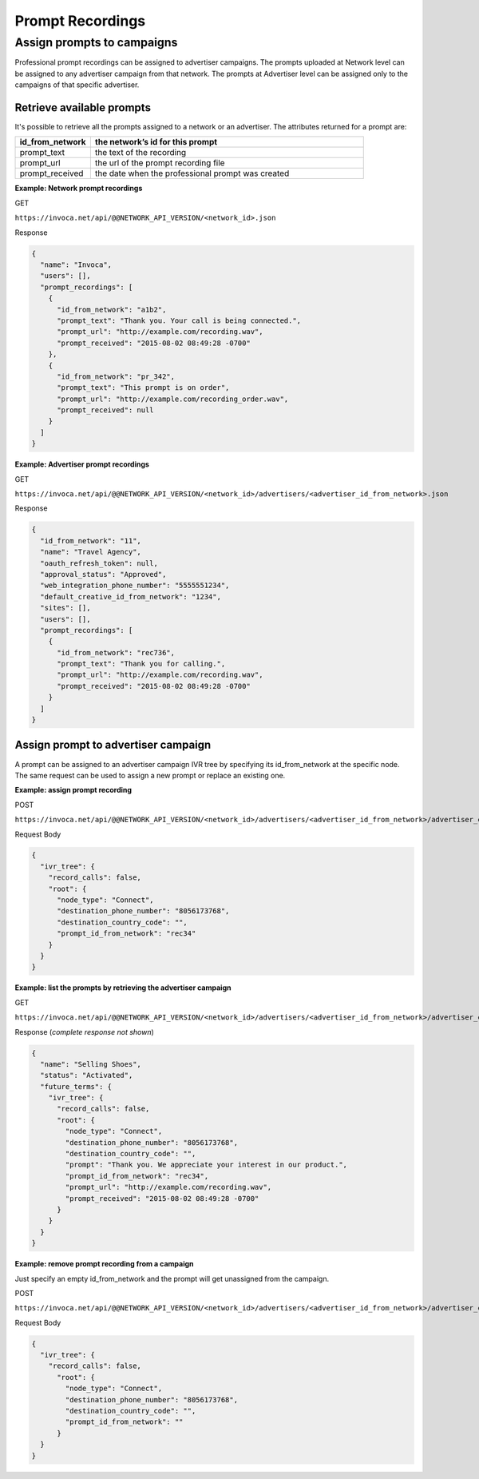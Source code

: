 Prompt Recordings
=================

Assign prompts to campaigns
"""""""""""""""""""""""""""

Professional prompt recordings can be assigned to advertiser campaigns. The prompts uploaded at Network level can be assigned to any advertiser campaign from that network. The prompts at Advertiser level can be assigned only to the campaigns of that specific advertiser.

Retrieve available prompts
~~~~~~~~~~~~~~~~~~~~~~~~~~

It's possible to retrieve all the prompts assigned to a network or an advertiser. The attributes returned for a prompt are:

.. list-table::
  :widths: 11 40
  :header-rows: 1
  :class: parameters

  * - id_from_network
    - the network’s id for this prompt

  * - prompt_text
    - the text of the recording

  * - prompt_url
    - the url of the prompt recording file

  * - prompt_received
    - the date when the professional prompt was created

**Example: Network prompt recordings**

GET

``https://invoca.net/api/@@NETWORK_API_VERSION/<network_id>.json``

Response

.. code-block:: json

  {
    "name": "Invoca",
    "users": [],
    "prompt_recordings": [
      {
        "id_from_network": "a1b2",
        "prompt_text": "Thank you. Your call is being connected.",
        "prompt_url": "http://example.com/recording.wav",
        "prompt_received": "2015-08-02 08:49:28 -0700"
      },
      {
        "id_from_network": "pr_342",
        "prompt_text": "This prompt is on order",
        "prompt_url": "http://example.com/recording_order.wav",
        "prompt_received": null
      }
    ]
  }

**Example: Advertiser prompt recordings**

GET

``https://invoca.net/api/@@NETWORK_API_VERSION/<network_id>/advertisers/<advertiser_id_from_network>.json``

Response

.. code-block:: json

  {
    "id_from_network": "11",
    "name": "Travel Agency",
    "oauth_refresh_token": null,
    "approval_status": "Approved",
    "web_integration_phone_number": "5555551234",
    "default_creative_id_from_network": "1234",
    "sites": [],
    "users": [],
    "prompt_recordings": [
      {
        "id_from_network": "rec736",
        "prompt_text": "Thank you for calling.",
        "prompt_url": "http://example.com/recording.wav",
        "prompt_received": "2015-08-02 08:49:28 -0700"
      }
    ]
  }


Assign prompt to advertiser campaign
~~~~~~~~~~~~~~~~~~~~~~~~~~~~~~~~~~~~

A prompt can be assigned to an advertiser campaign IVR tree by specifying its id_from_network at the specific node. The same request can be used to assign a new prompt or replace an existing one.

**Example: assign prompt recording**

POST

``https://invoca.net/api/@@NETWORK_API_VERSION/<network_id>/advertisers/<advertiser_id_from_network>/advertiser_campaigns/<advertiser_campaign_id_from_network>.json``

Request Body

.. code-block:: json

  {
    "ivr_tree": {
      "record_calls": false,
      "root": {
        "node_type": "Connect",
        "destination_phone_number": "8056173768",
        "destination_country_code": "",
        "prompt_id_from_network": "rec34"
      }
    }
  }

**Example: list the prompts by retrieving the advertiser campaign**

GET

``https://invoca.net/api/@@NETWORK_API_VERSION/<network_id>/advertisers/<advertiser_id_from_network>/advertiser_campaigns/<advertiser_campaign_id_from_network>.json``

Response (*complete response not shown*)

.. code-block:: json

  {
    "name": "Selling Shoes",
    "status": "Activated",
    "future_terms": {
      "ivr_tree": {
        "record_calls": false,
        "root": {
          "node_type": "Connect",
          "destination_phone_number": "8056173768",
          "destination_country_code": "",
          "prompt": "Thank you. We appreciate your interest in our product.",
          "prompt_id_from_network": "rec34",
          "prompt_url": "http://example.com/recording.wav",
          "prompt_received": "2015-08-02 08:49:28 -0700"
        }
      }
    }
  }

**Example: remove prompt recording from a campaign**

Just specify an empty id_from_network and the prompt will get unassigned from the campaign.

POST

``https://invoca.net/api/@@NETWORK_API_VERSION/<network_id>/advertisers/<advertiser_id_from_network>/advertiser_campaigns/<advertiser_campaign_id_from_network>.json``

Request Body

.. code-block:: json

  {
    "ivr_tree": {
      "record_calls": false,
        "root": {
          "node_type": "Connect",
          "destination_phone_number": "8056173768",
          "destination_country_code": "",
          "prompt_id_from_network": ""
        }
    }
  }

